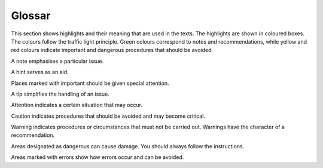 Glossar
=======

This section shows highlights and their meaning that are used in the texts. The highlights are shown in coloured boxes. The colours follow the traffic light principle. Green colours correspond to notes and recommendations, while yellow and red colours indicate important and dangerous procedures that should be avoided.

.. note::
A note emphasises a particular issue.

.. hint::
A hint serves as an aid.

.. important::
Places marked with important should be given special attention.

.. tip::
A tip simplifies the handling of an issue.

.. attention::
Attention indicates a certain situation that may occur.

.. caution::
Caution indicates procedures that should be avoided and may become critical.

.. warning::
Warning indicates procedures or circumstances that must not be carried out. Warnings have the character of a recommendation.

.. danger::
Areas designated as dangerous can cause damage. You should always follow the instructions.

.. error::
Areas marked with errors show how errors occur and can be avoided.


